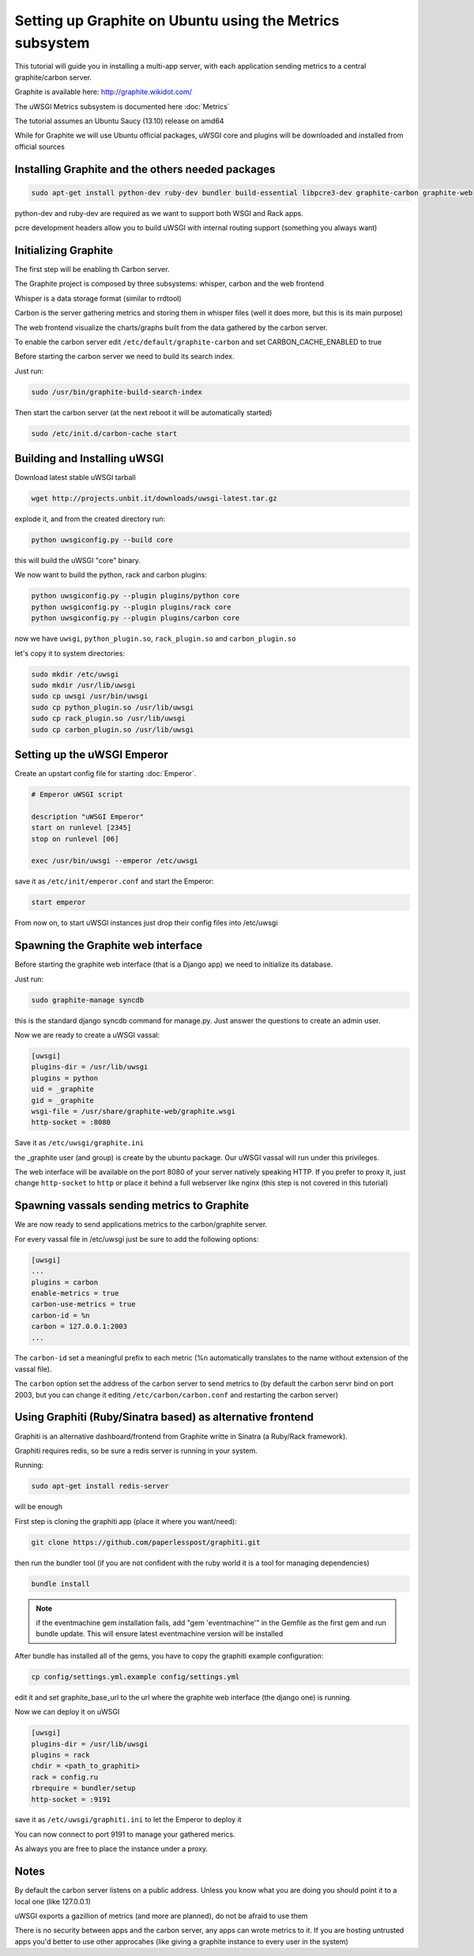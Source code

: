 Setting up Graphite on Ubuntu using the Metrics subsystem
=========================================================

This tutorial will guide you in installing a multi-app server, with each application sending metrics to a central graphite/carbon server.

Graphite is available here: http://graphite.wikidot.com/

The uWSGI Metrics subsystem is documented here :doc:`Metrics`

The tutorial assumes an Ubuntu Saucy (13.10) release on amd64

While for Graphite we will use Ubuntu official packages, uWSGI core and plugins will be downloaded and installed from official sources

Installing Graphite and the others needed packages
**************************************************

.. code-block:: sh

   sudo apt-get install python-dev ruby-dev bundler build-essential libpcre3-dev graphite-carbon graphite-web
   
python-dev and ruby-dev are required as we want to support both WSGI and Rack apps.

pcre development headers allow you to build uWSGI with internal routing support (something you always want)

Initializing Graphite
*********************

The first step will be enabling th Carbon server.

The Graphite project is composed by three subsystems: whisper, carbon and the web frontend

Whisper is a data storage format (similar to rrdtool)

Carbon is the server gathering metrics and storing them in whisper files (well it does more, but this is its main purpose)

The web frontend visualize the charts/graphs built from the data gathered by the carbon server.

To enable the carbon server edit ``/etc/default/graphite-carbon`` and set CARBON_CACHE_ENABLED to true

Before starting the carbon server we need to build its search index.

Just run:

.. code-block:: sh

   sudo /usr/bin/graphite-build-search-index

Then start the carbon server (at the next reboot it will be automatically started)

.. code-block:: sh

   sudo /etc/init.d/carbon-cache start

Building and Installing uWSGI
*****************************

Download latest stable uWSGI tarball

.. code-block:: sh

   wget http://projects.unbit.it/downloads/uwsgi-latest.tar.gz
   
explode it, and from the created directory run:

.. code-block:: sh

   python uwsgiconfig.py --build core
   
this will build the uWSGI "core" binary.

We now want to build the python, rack and carbon plugins:

.. code-block:: sh

   python uwsgiconfig.py --plugin plugins/python core
   python uwsgiconfig.py --plugin plugins/rack core
   python uwsgiconfig.py --plugin plugins/carbon core
   
   
now we have ``uwsgi``, ``python_plugin.so``, ``rack_plugin.so`` and ``carbon_plugin.so``

let's copy it to system directories:

.. code-block:: sh

   sudo mkdir /etc/uwsgi
   sudo mkdir /usr/lib/uwsgi
   sudo cp uwsgi /usr/bin/uwsgi
   sudo cp python_plugin.so /usr/lib/uwsgi
   sudo cp rack_plugin.so /usr/lib/uwsgi
   sudo cp carbon_plugin.so /usr/lib/uwsgi

Setting up the uWSGI Emperor
****************************

Create an upstart config file for starting :doc:`Emperor`.

.. code-block:: sh

   # Emperor uWSGI script

   description "uWSGI Emperor"
   start on runlevel [2345]
   stop on runlevel [06]

   exec /usr/bin/uwsgi --emperor /etc/uwsgi
   
save it as ``/etc/init/emperor.conf`` and start the Emperor:

.. code-block::

   start emperor
   
   
From now on, to start uWSGI instances just drop their config files into /etc/uwsgi

Spawning the Graphite web interface
***********************************

Before starting the graphite web interface (that is a Django app) we need to initialize its database.

Just run:

.. code-block:: sh

   sudo graphite-manage syncdb
   
this is the standard django syncdb command for manage.py. Just answer the questions to create an admin user.

Now we are ready to create a uWSGI vassal:

.. code-block:: ini

   [uwsgi]
   plugins-dir = /usr/lib/uwsgi
   plugins = python
   uid = _graphite
   gid = _graphite
   wsgi-file = /usr/share/graphite-web/graphite.wsgi
   http-socket = :8080
   
Save it as ``/etc/uwsgi/graphite.ini``
   
the _graphite user (and group) is create by the ubuntu package. Our uWSGI vassal will run under this privileges.

The web interface will be available on the port 8080 of your server natively speaking HTTP. If you prefer to proxy it,
just change ``http-socket`` to ``http`` or place it behind a full webserver like nginx (this step is not covered in this tutorial)


Spawning vassals sending metrics to Graphite
********************************************

We are now ready to send applications metrics to the carbon/graphite server.

For every vassal file in /etc/uwsgi just be sure to add the following options:

.. code-block:: ini

   [uwsgi]
   ...
   plugins = carbon
   enable-metrics = true
   carbon-use-metrics = true
   carbon-id = %n
   carbon = 127.0.0.1:2003
   ...

The ``carbon-id`` set a meaningful prefix to each metric (%n automatically translates to the name without extension of the vassal file).

The ``carbon`` option set the address of the carbon server to send metrics to (by default the carbon servr bind on port 2003, but you can change it editing
``/etc/carbon/carbon.conf`` and restarting the carbon server)

Using Graphiti (Ruby/Sinatra based) as alternative frontend
***********************************************************

Graphiti is an alternative dashboard/frontend from Graphite writte in Sinatra (a Ruby/Rack framework).

Graphiti requires redis, so be sure a redis server is running in your system.

Running:

.. code-block:: sh

   sudo apt-get install redis-server
   
will be enough

First step is cloning the graphiti app (place it where you want/need):

.. code-block:: sh

   git clone https://github.com/paperlesspost/graphiti.git
   
then run the bundler tool (if you are not confident with the ruby world it is a tool for managing dependencies)

.. code-block:: sh

   bundle install

.. note:: if the eventmachine gem installation fails, add "gem 'eventmachine'" in the Gemfile as the first gem and run bundle update. This will ensure latest eventmachine version will be installed

After bundle has installed all of the gems, you have to copy the graphiti example configuration:

.. code-block:: sh

   cp config/settings.yml.example config/settings.yml
   
edit it and set graphite_base_url to the url where the graphite web interface (the django one) is running.

Now we can deploy it on uWSGI

.. code-block:: ini

   [uwsgi]
   plugins-dir = /usr/lib/uwsgi
   plugins = rack
   chdir = <path_to_graphiti>
   rack = config.ru
   rbrequire = bundler/setup
   http-socket = :9191
   
save it as ``/etc/uwsgi/graphiti.ini`` to let the Emperor to deploy it

You can now connect to port 9191 to manage your gathered merics.

As always you are free to place the instance under a proxy.

Notes
*****

By default the carbon server listens on a public address. Unless you know what you are doing you should point it to a local one (like 127.0.0.1)

uWSGI exports a gazillion of metrics (and more are planned), do not be afraid to use them

There is no security between apps and the carbon server, any apps can wrote metrics to it. If you are hosting untrusted apps you'd better to use other approcahes (like giving a graphite instance to every user in the system)
